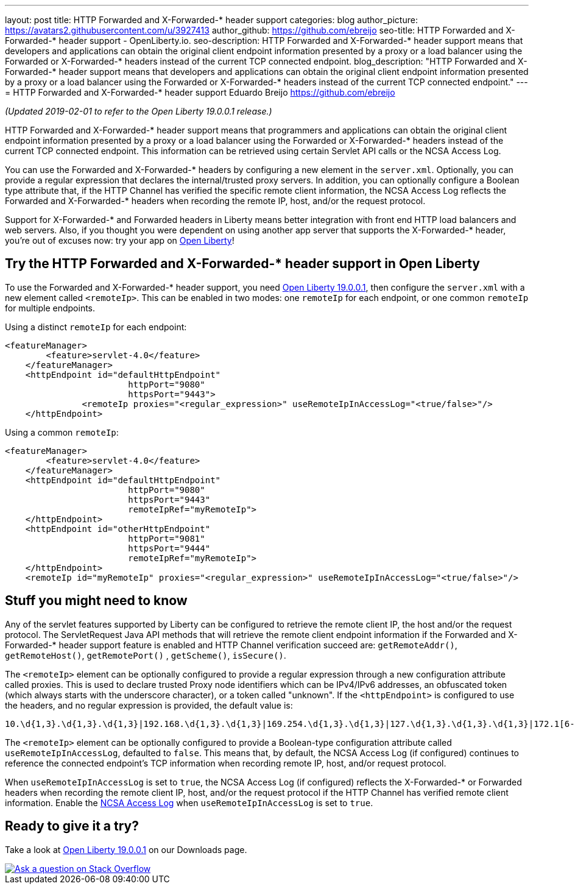 ---
layout: post
title: HTTP Forwarded and X-Forwarded-* header support
categories: blog
author_picture: https://avatars2.githubusercontent.com/u/3927413
author_github: https://github.com/ebreijo
seo-title: HTTP Forwarded and X-Forwarded-* header support - OpenLiberty.io. 
seo-description: HTTP Forwarded and X-Forwarded-* header support means that developers and applications can obtain the original client endpoint information presented by a proxy or a load balancer using the Forwarded or X-Forwarded-* headers instead of the current TCP connected endpoint.
blog_description: "HTTP Forwarded and X-Forwarded-* header support means that developers and applications can obtain the original client endpoint information presented by a proxy or a load balancer using the Forwarded or X-Forwarded-* headers instead of the current TCP connected endpoint."
---
= HTTP Forwarded and X-Forwarded-* header support
Eduardo Breijo <https://github.com/ebreijo>

_(Updated 2019-02-01 to refer to the Open Liberty 19.0.0.1 release.)_

HTTP Forwarded and X-Forwarded-* header support means that programmers and applications can obtain the original client endpoint information presented by a proxy or a load balancer using the Forwarded or X-Forwarded-* headers instead of the current TCP connected endpoint. This information can be retrieved using certain Servlet API calls or the NCSA Access Log.

You can use the Forwarded and X-Forwarded-* headers by configuring a new element in the `server.xml`. Optionally, you can provide a regular expression that declares the internal/trusted proxy servers. In addition, you can optionally configure a Boolean type attribute that, if the HTTP Channel has verified the specific remote client information, the NCSA Access Log reflects the Forwarded and X-Forwarded-* headers when recording the remote IP, host, and/or the request protocol.

Support for X-Forwarded-* and Forwarded headers in Liberty means better integration with front end HTTP load balancers and web servers. Also, if you thought you were dependent on using another app server that supports the X-Forwarded-* header, you're out of excuses now: try your app on https://openliberty.io/[Open Liberty]!

== Try the HTTP Forwarded and X-Forwarded-* header support in Open Liberty

To use the Forwarded and X-Forwarded-* header support, you need https://openliberty.io/downloads[Open Liberty 19.0.0.1], then configure the `server.xml` with a new element called `<remoteIp>`. This can be enabled in two modes: one `remoteIp` for each endpoint, or one common `remoteIp` for multiple endpoints.

Using a distinct `remoteIp` for each endpoint:

[source,xml]
----
<featureManager> 
        <feature>servlet-4.0</feature> 
    </featureManager> 
    <httpEndpoint id="defaultHttpEndpoint"  
                        httpPort="9080"  
                        httpsPort="9443">  
               <remoteIp proxies="<regular_expression>" useRemoteIpInAccessLog="<true/false>"/>  
    </httpEndpoint> 
----


Using a common `remoteIp`:

[source,xml]
----
<featureManager> 
        <feature>servlet-4.0</feature> 
    </featureManager> 
    <httpEndpoint id="defaultHttpEndpoint"  
                        httpPort="9080"  
                        httpsPort="9443" 
                        remoteIpRef="myRemoteIp">  
    </httpEndpoint> 
    <httpEndpoint id="otherHttpEndpoint"  
                        httpPort="9081"  
                        httpsPort="9444" 
                        remoteIpRef="myRemoteIp">  
    </httpEndpoint> 
    <remoteIp id="myRemoteIp" proxies="<regular_expression>" useRemoteIpInAccessLog="<true/false>"/>
----


== Stuff you might need to know

Any of the servlet features supported by Liberty can be configured to retrieve the remote client IP, the host and/or the request protocol. The ServletRequest Java API methods that will retrieve the remote client endpoint information if the Forwarded and X-Forwarded-* header support feature is enabled and HTTP Channel verification succeed are: `getRemoteAddr()`, `getRemoteHost()`, `getRemotePort()` , `getScheme()`, `isSecure()`.

The `<remoteIp>` element can be optionally configured to provide a regular expression through a new configuration attribute called proxies. This is used to declare trusted Proxy node identifiers which can be IPv4/IPv6 addresses, an obfuscated token (which always starts with the underscore character), or a token called "unknown". If the `<httpEndpoint>` is configured to use the headers, and no regular expression is provided, the default value is:

    10.\d{1,3}.\d{1,3}.\d{1,3}|192.168.\d{1,3}.\d{1,3}|169.254.\d{1,3}.\d{1,3}|127.\d{1,3}.\d{1,3}.\d{1,3}|172.1[6-9]{1}.\d{1,3}.\d{1,3}|172.2[0-9]{1}.\d{1,3}.\d{1,3}|172.3[0-1]{1}.\d{1,3}.\d{1,3}|0:0:0:0:0:0:0:1|::1

The `<remoteIp>` element can be optionally configured to provide a Boolean-type configuration attribute called `useRemoteIpInAccessLog`, defaulted to `false`. This means that, by default, the NCSA Access Log (if configured) continues to reference the connected endpoint's TCP information when recording remote IP, host, and/or request protocol.

When `useRemoteIpInAccessLog` is set to `true`, the NCSA Access Log (if configured) reflects the X-Forwarded-* or Forwarded headers when recording the remote client IP, host, and/or the request protocol if the HTTP Channel has verified remote client information. Enable the https://www.ibm.com/support/knowledgecenter/en/SSEQTP_liberty/com.ibm.websphere.wlp.doc/ae/rwlp_http_accesslogs.html[NCSA Access Log] when `useRemoteIpInAccessLog` is set to `true`.



//

== Ready to give it a try?

Take a look at https://openliberty.io/downloads[Open Liberty 19.0.0.1] on our Downloads page.

[link=https://stackoverflow.com/tags/open-liberty]
image::/img/blog/blog_btn_stack.svg[Ask a question on Stack Overflow, align="center"]


